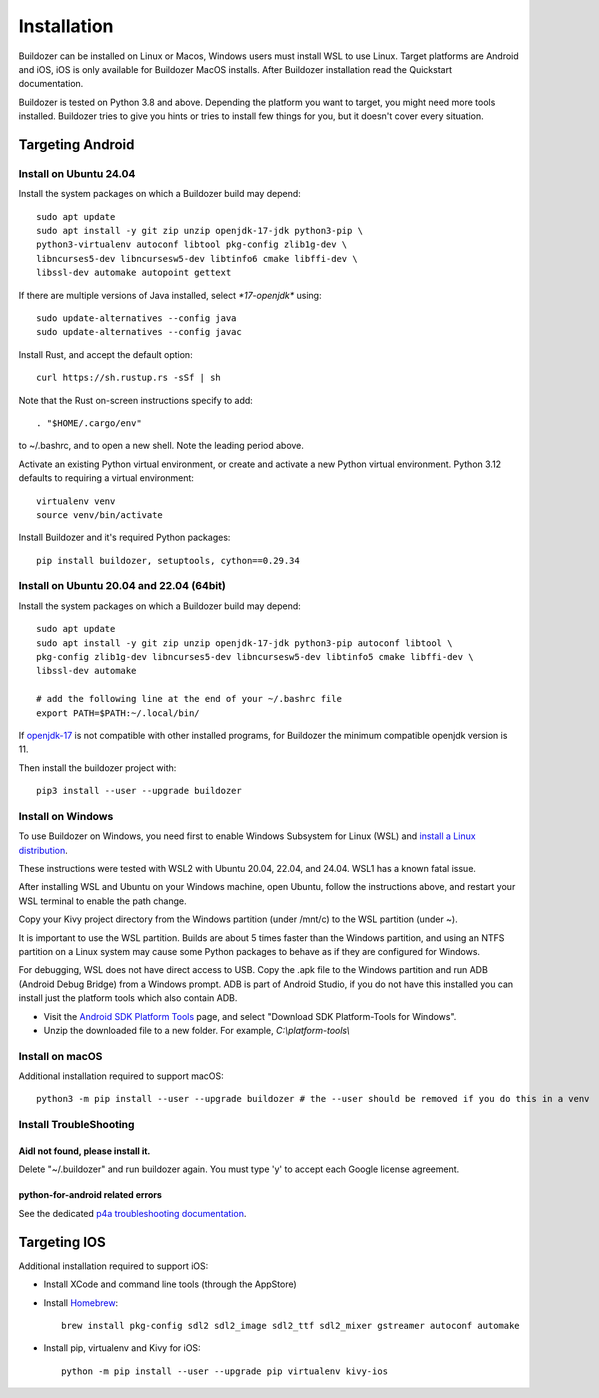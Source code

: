 Installation
============

Buildozer can be installed on Linux or Macos, Windows users must install WSL to use Linux. 
Target platforms are Android and iOS, iOS is only available for Buildozer MacOS installs. 
After Buildozer installation read the Quickstart documentation.

Buildozer is tested on Python 3.8 and above. 
Depending the platform you want to target, you might need more tools installed.
Buildozer tries to give you hints or tries to install few things for
you, but it doesn't cover every situation.

Targeting Android
-----------------

Install on Ubuntu 24.04
~~~~~~~~~~~~~~~~~~~~~~~

Install the system packages on which a Buildozer build may depend::

    sudo apt update
    sudo apt install -y git zip unzip openjdk-17-jdk python3-pip \
    python3-virtualenv autoconf libtool pkg-config zlib1g-dev \
    libncurses5-dev libncursesw5-dev libtinfo6 cmake libffi-dev \
    libssl-dev automake autopoint gettext

If there are multiple versions of Java installed, select `*17-openjdk*` using::

    sudo update-alternatives --config java
    sudo update-alternatives --config javac

Install Rust, and accept the default option::

    curl https://sh.rustup.rs -sSf | sh

Note that the Rust on-screen instructions specify to add::

    . "$HOME/.cargo/env"

to ~/.bashrc, and to open a new shell. Note the leading period above.

Activate an existing Python virtual environment, or create and activate a new Python virtual environment. 
Python 3.12 defaults to requiring a virtual environment::

    virtualenv venv
    source venv/bin/activate

Install Buildozer and it's required Python packages::

    pip install buildozer, setuptools, cython==0.29.34


Install on Ubuntu 20.04 and 22.04 (64bit)
~~~~~~~~~~~~~~~~~~~~~~~~~~~~~~~~~~~~~~~~~

Install the system packages on which a Buildozer build may depend::

    sudo apt update
    sudo apt install -y git zip unzip openjdk-17-jdk python3-pip autoconf libtool \
    pkg-config zlib1g-dev libncurses5-dev libncursesw5-dev libtinfo5 cmake libffi-dev \
    libssl-dev automake

    # add the following line at the end of your ~/.bashrc file
    export PATH=$PATH:~/.local/bin/
    
If `openjdk-17 <https://openjdk.org/projects/jdk/17/>`_ is not compatible with other installed programs,
for Buildozer the minimum compatible openjdk version is 11.

Then install the buildozer project with::

    pip3 install --user --upgrade buildozer

Install on Windows
~~~~~~~~~~~~~~~~~~

To use Buildozer on Windows, you need first to enable Windows Subsystem for Linux (WSL) and
`install a Linux distribution <https://docs.microsoft.com/en-us/windows/wsl/install>`_.

These instructions were tested with WSL2 with Ubuntu 20.04, 22.04, and 24.04. WSL1 has a known fatal issue.

After installing WSL and Ubuntu on your Windows machine, open Ubuntu, follow the instructions above,
and restart your WSL terminal to enable the path change.

Copy your Kivy project directory from the Windows partition (under /mnt/c) to the WSL partition (under ~).

It is important to use the WSL partition. Builds are about 5 times faster than the Windows partition, 
and using an NTFS partition on a Linux system may cause some Python packages to behave as if they are 
configured for Windows.

For debugging, WSL does not have direct access to USB. Copy the .apk file to the Windows partition and run ADB
(Android Debug Bridge) from a Windows prompt. ADB is part of Android Studio, if you do not have this installed
you can install just the platform tools which also contain ADB.

- Visit the `Android SDK Platform Tools <https://developer.android.com/tools/releases/platform-tools>`_ page, and
  select "Download SDK Platform-Tools for Windows".

- Unzip the downloaded file to a new folder. For example, `C:\\platform-tools\\`


Install on macOS
~~~~~~~~~~~~~~~~

Additional installation required to support macOS::

    python3 -m pip install --user --upgrade buildozer # the --user should be removed if you do this in a venv


Install TroubleShooting
~~~~~~~~~~~~~~~~~~~~~~~

Aidl not found, please install it.
""""""""""""""""""""""""""""""""""

Delete "~/.buildozer" and run buildozer again. You must type 'y' to accept each Google license agreement.

python-for-android related errors
"""""""""""""""""""""""""""""""""
See the dedicated `p4a troubleshooting documentation
<https://python-for-android.readthedocs.io/en/latest/troubleshooting.html>`_.


Targeting IOS
-------------

Additional installation required to support iOS:

* Install XCode and command line tools (through the AppStore)
* Install `Homebrew <https://brew.sh>`_::

    brew install pkg-config sdl2 sdl2_image sdl2_ttf sdl2_mixer gstreamer autoconf automake

* Install pip, virtualenv and Kivy for iOS::

    python -m pip install --user --upgrade pip virtualenv kivy-ios

